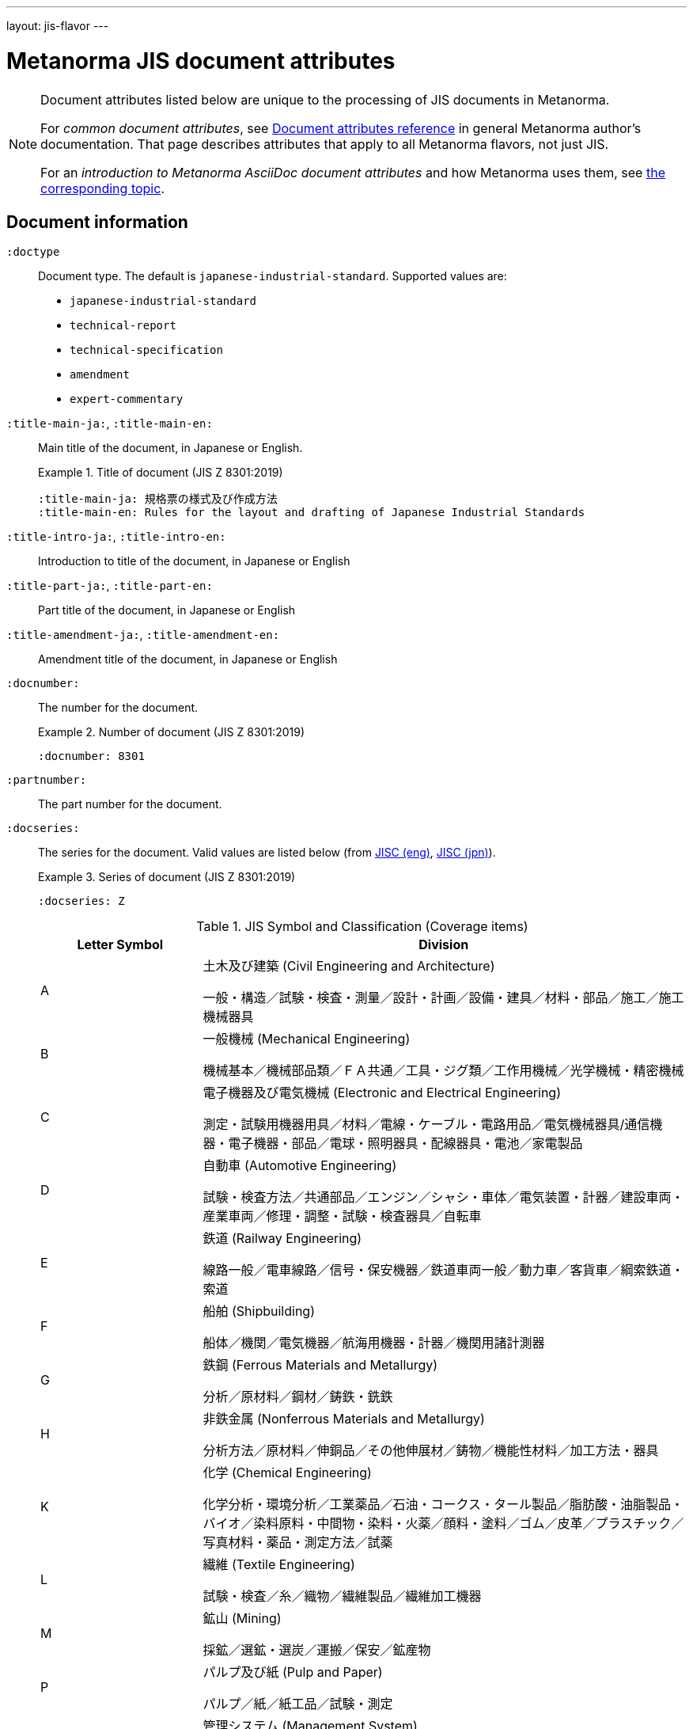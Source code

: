 ---
layout: jis-flavor
---

= Metanorma JIS document attributes

[[note_general_doc_ref_doc_attrib_jis]]
[NOTE]
====
Document attributes listed below are unique to the processing of JIS documents in Metanorma.

For _common document attributes_, see link:/author/ref/document-attributes/[Document attributes reference] in general Metanorma author's documentation. That page describes attributes that apply to all Metanorma flavors, not just JIS.

For an _introduction to Metanorma AsciiDoc document attributes_ and how Metanorma uses them, see link:/author/ref/document-attributes/[the corresponding topic].
====

== Document information

`:doctype`::
Document type. The default is `japanese-industrial-standard`.
Supported values are:
+
--
* `japanese-industrial-standard`
* `technical-report`
* `technical-specification`
* `amendment`
* `expert-commentary`
--

`:title-main-ja:`, `:title-main-en:`::
Main title of the document, in Japanese or English.
+
.Title of document (JIS Z 8301:2019)
[example]
====
[source,asciidoc]
----
:title-main-ja: 規格票の様式及び作成方法
:title-main-en: Rules for the layout and drafting of Japanese Industrial Standards
----
====

`:title-intro-ja:`, `:title-intro-en:`::
Introduction to title of the document, in Japanese or English

`:title-part-ja:`, `:title-part-en:`::
Part title of the document, in Japanese or English

`:title-amendment-ja:`, `:title-amendment-en:`::
Amendment title of the document, in Japanese or English

`:docnumber:`::
The number for the document.
+
.Number of document (JIS Z 8301:2019)
[example]
====
[source,asciidoc]
----
:docnumber: 8301
----
====

`:partnumber:`::
The part number for the document.

`:docseries:`::
+
--
The series for the document. Valid values are listed below
(from https://www.jisc.go.jp/eng/jis-act/coverage-jis.html[JISC (eng)],
https://www.jisc.go.jp/jis-act/index.html[JISC (jpn)]).

.Series of document (JIS Z 8301:2019)
[example]
====
[source,asciidoc]
----
:docseries: Z
----
====

.JIS Symbol and Classification (Coverage items)
[cols="1,3",options="header"]
|===
|Letter Symbol |Division
|A
|土木及び建築 (Civil Engineering and Architecture)

一般・構造／試験・検査・測量／設計・計画／設備・建具／材料・部品／施工／施工機械器具
|B
|一般機械 (Mechanical Engineering)

機械基本／機械部品類／ＦＡ共通／工具・ジグ類／工作用機械／光学機械・精密機械
|C
|電子機器及び電気機械 (Electronic and Electrical Engineering)

測定・試験用機器用具／材料／電線・ケーブル・電路用品／電気機械器具/通信機器・電子機器・部品／電球・照明器具・配線器具・電池／家電製品
|D
|自動車 (Automotive Engineering)

試験・検査方法／共通部品／エンジン／シャシ・車体／電気装置・計器／建設車両・産業車両／修理・調整・試験・検査器具／自転車
|E
|鉄道 (Railway Engineering)

線路一般／電車線路／信号・保安機器／鉄道車両一般／動力車／客貨車／綱索鉄道・索道
|F
|船舶 (Shipbuilding)

船体／機関／電気機器／航海用機器・計器／機関用諸計測器
|G
|鉄鋼 (Ferrous Materials and Metallurgy)

分析／原材料／鋼材／鋳鉄・銑鉄
|H
|非鉄金属 (Nonferrous Materials and Metallurgy)

分析方法／原材料／伸銅品／その他伸展材／鋳物／機能性材料／加工方法・器具
|K
|化学 (Chemical Engineering)

化学分析・環境分析／工業薬品／石油・コークス・タール製品／脂肪酸・油脂製品・バイオ／染料原料・中間物・染料・火薬／顔料・塗料／ゴム／皮革／プラスチック／写真材料・薬品・測定方法／試薬
|L
|繊維 (Textile Engineering)

試験・検査／糸／織物／繊維製品／繊維加工機器
|M
|鉱山 (Mining)

採鉱／選鉱・選炭／運搬／保安／鉱産物
|P
|パルプ及び紙 (Pulp and Paper)

パルプ／紙／紙工品／試験・測定
|Q
|管理システム (Management System)

標準物質／管理システム等
|R
|窯業 (Ceramics)

陶磁器／耐火物・断熱材／ガラス・ガラス繊維／ほうろう／セメント／研磨材・特殊窯業製品／炭素製品／窯業用特殊機器
|S
|日用品 (Domestic Wares)

家具・室内装飾品／ガス石油燃焼機器・食卓用品・台所用品／身の回り品／はきもの／文房具・事務用品／運動用具／娯楽用品・音楽用品
|T
|医療安全用具 (Medical Equipment and Safety Appliances)

医療用電気機器類／一般医療機器／歯科機器・歯科材料／医療用設備・機器／労働安全／福祉関連機器／衛生用品
|W
|航空 (Aircraft and Aviation)

専用材料／標準部品／機体／エンジン／計器／電気装備／地上設備
|X
|情報処理 (Information Processing)

プログラム言語／図形・文書処理・文書交換／ＯＳＩ・ＬＡＮ・データ通信／出力機器・記録媒体
|Y
|サービス (Service)

一般・共通／産業機械
|Z
|その他 (Miscellaneous)

物流機器／包装材料・容器・包装方法／共通的試験方法／溶接／放射線／マイクログラフィックス／基本／環境・資源循環／工場管理・品質管理
|===

--

`:amendment-number:`::
The amendment number for the document.

`:edition:`::
The edition of the document.
+
.Edition of document (JIS Z 8301:2019)
[example]
====
[source,asciidoc]
----
:edition: 1
----
====


`:updates:`::
Identifier of document that this document is an update of.

`:language:`:: The language of the document (supports `en`, `ja`) (default: `ja`)
+
.Language of document (JIS Z 8301:2019)
[example]
====
[source,asciidoc]
----
:docseries: Z
----
====

`:copyright-year:`:: The year associated with the copyright for the document.
+
.Copyright year of document (JIS Z 8301:2019)
[example]
====
[source,asciidoc]
----
:copyright-year: 2019
----
====

`:ics-code:`::
The ICS code for the document.
+
.ICS code of document (JIS Z 8301:2019)
[example]
====
[source,asciidoc]
----
:ics-code: 01.120
----
====

`:price-code:`::
The price code for the document.
+
.Price code of document (JIS Z 8301:2019)
[example]
====
[source,asciidoc]
----
:price-code: 19
----
====

`:published-date:`::
(発行日)
The date on which the document was published (needed for inner cover page boilerplate).
+
.Published date of document (JIS Z 8301:2019)
[example]
====
[source,asciidoc]
----
:published-date: 2019-07-22
:published-date-ja: 令和元.7.22
----
====

`:announced-date:`::
(官報掲載日)
The date on which the document was announced in the official gazette (needed for
inner cover page boilerplate).
+
.Announced date of document (JIS Z 8301:2019)
[example]
====
[source,asciidoc]
----
:announced-date: 2019-07-22
:announced-date-ja: 令和元.7.22
----
====

`:revdate:`, `:revision-date:`, `:revision-date-ja:`::
(改正)
The date on which the document was last updated (needed for inner cover page
boilerplate).
+
.Revision date of document (JIS Z 8301:2019)
[example]
====
[source,asciidoc]
----
:revision-date: 2019-07-22
:revision-date-ja: 令和元.7.22
----
====

`:establishment-date:`, `:establishment-date-ja:`::
(制定)
The date on which the document was established (needed for inner cover page
boilerplate).
+
.Establishment date of document (JIS Z 8301:2019)
[example]
====
[source,asciidoc]
----
:establishment-date: 1951-10-31
:establishment-date-ja: 昭和 26.10.31
----
====


NOTE: Dates are expected to be provided in ISO 8601 format, e.g. `2003-01-13`.
Dates can be provided in the Japanese calendar, by appending `-ja` to the
attribute name, e.g. `:announced-date-ja: 平成十五年1月13日`. However, without
that, Metanorma will translate Gregorian dates to Japanese calendar dates in
Japanese-language documents.

== Contributor information

=== Multilingual values

All contributor information values can be specified in multilingual form, by
adding `-ja` or `-en` after each attribute name.

.Multilingual values for attribute `:fullname:`
[example]
====
For `:fullname:`, the Japanese version would be `:fullname-ja:`, and the English
version would be `:fullname-en:`.
====

.Multilingual values for attribute `:investigative-organization:`
[example]
====
For `:investigative-organization_2:`, the Japanese version would be
`:investigative-organization-ja_2:`, and the English version would be
`:investigative-organization-en_2:`.
====


=== Authorizing contributors

`:official-in-charge:`::
(主務大臣)
The official in charge of the document.
+
.Official in charge of document (JIS Z 8301:2019)
[example]
====
[source,asciidoc]
----
:official-in-charge: 経済産業大臣
----
====


=== Organization contributors

`:publisher_{i}:`::
Publisher for this document (default: `JIS`)
+
.Publisher of document (JIS Z 8301:2019)
[example]
====
[source,asciidoc]
----
:publisher-ja: 日本規格協会
:publisher-en: Japanese Standards Association
----
====

`:publisher-abbr_{i}:`::
Abbreviation of publisher for this document.
+
.Publisher abbreviation of document (JIS Z 8301:2019)
[example]
====
[source,asciidoc]
----
:publisher-abbr: JSA
----
====

`:publisher-logo_{i}:`::
Path to logo image file of publisher for this document.

`:copyright-holder_{i}:`::
Copyright holder for this document (default: `JIS`)

`:source-proposer-name:`::
(原案作成者)
Source proposer for this document.
+
.Original proposer of document (JIS Z 8301:2019)
[example]
====
[source,asciidoc]
----
:source-proposer-name: 一般財団法人日本規格協会
----
====

`:source-proposer-address:`::
Source proposer address for this document.
+
.Original proposer address of document (JIS Z 8301:2019)
[example]
====
[source,asciidoc]
----
:source-proposer-address: 〒108-0073 東京都港区三田 3-13-12 三田 MT ビル TEL 03-4231-8530
----
====


`:investigative-organization_{i}`::
+
--
(審議機関)
Investigative organization for this document.

.Investigative organization of document (JIS Z 8301:2019)
[example]
====
[source,asciidoc]
----
:investigative-organization-ja: 日本産業標準調査会
:investigative-organization-en: Japanese Industrial Standards Committee
----
====
--

`:investigative-committee_{i}`::
+
--
(審議部会)
Investigative committee for this document. Use only if the chairperson or other representative of the
investigative committee is unknown, otherwise use a personal contributor to specify the representative's
name, role, and position (as the inner cover boilerplate note names the committee representative).

In order to be recognised, the role and role description must be given as below. If a position is not
given (`:contributor-position:`), "chairperson" will be supplied, in English or Japanese:

.Setting investigative committee without chairperson
[example]
====
[source,asciidoc]
----
:investigative-committee: 日本産業標準調査会 標準第一部会
----
====

.Setting investigative committee with chairperson
[example]
====
[source,asciidoc]
----
:investigative-committee: 日本産業標準調査会 標準第一部会
:investigative-committee-representative-name: 酒井 信介
:investigative-committee-representative-role: 部会長
----
====

.Setting investigative committee with chairperson (alternative)
[example]
====
[source,asciidoc]
----
:fullname: 酒井 信介
:role: authorizer
:role-description: investigative committee
:affiliation: ⽇本規格協会⽇本産業標準調査会 標準第⼀部会 (委員会⻑ 酒井 信介)
:contributor-position: chairperson
----
====
--

`:subdivision_{i}:`::
Subdivision of organization responsible for this document as author and publisher.

`:subdivision-abbr_{i}:`::
Abbreviation of subdivision of organization responsible for this document as author and publisher.


=== Personal contributors (for document type `expert-commentary` only)

For the document type `expert-commentary`, personal authors are supported. For
all other document types, only organizations are supported.

`:fullname_{i}:`::
Name of personal author for this document (for document type `expert-commentary` only)

`:givenname_{i}:`::
Given Name of personal author for this document (for document type `expert-commentary` only)

`:surname_{i}:`::
Surname of personal author for this document (for document type `expert-commentary` only)

`:affiliation_{i}:`::
Name of organization or company for personal author for this document (for document type `expert-commentary` only)

`:address_{i}:`::
Address of personal author for this document (for document type `expert-commentary` only)

`:email_{i}:`::
Email of personal author for this document (for document type `expert-commentary` only)

`:role_{i}:`::
Role of personal author for this document (for document type `expert-commentary` only) (default: `author`)


== Visual appearance

`:presentation-metadata-vertical-layout:`:: For PDF output, Whether render the document in the vertical layout
(Japanese text vertical orientation, top-bottom right-left text writing order).


`true`::: The PDF document in the vertical layout.
`false`::: (default) The PDF document in the usual horizontal layout.
